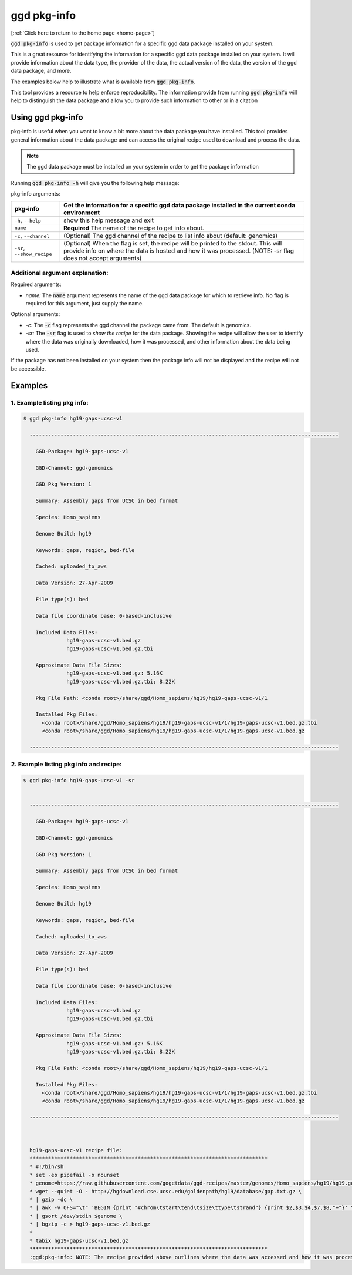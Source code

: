 .. _ggd-pkg-info:

ggd pkg-info
============

[:ref:`Click here to return to the home page <home-page>`]

:code:`ggd pkg-info` is used to get package information for a specific ggd data package installed on your system.

This is a great resource for identifying the information for a specific ggd data package installed on your system. 
It will provide information about the data type, the provider of the data, the actual version of the data, the 
version of the ggd data package, and more. 

The examples below help to illustrate what is available from :code:`ggd pkg-info`. 

This tool provides a resource to help enforce reproducibility. The information provide from running 
:code:`ggd pkg-info` will help to distinguish the data package and allow you to provide such information to 
other or in a citation

Using ggd pkg-info
------------------
pkg-info is useful when you want to know a bit more about the data package you have installed. This tool
provides general information about the data package and can access the original recipe used to download
and process the data.

.. note::

    The ggd data package must be installed on your system in order to get the package information


Running :code:`ggd pkg-info -h` will give you the following help message:

pkg-info arguments:


+-----------------------------+-----------------------------------------------------------------------------------+
| pkg-info                    | Get the information for a specific ggd data package installed in the current      |
|                             | conda environment                                                                 |
+=============================+===================================================================================+
| ``-h``, ``--help``          | show this help message and exit                                                   |
+-----------------------------+-----------------------------------------------------------------------------------+
| ``name``                    | **Required** The name of the recipe to get info about.                            |
+-----------------------------+-----------------------------------------------------------------------------------+
| ``-c``, ``--channel``       | (Optional) The ggd channel of the recipe to list info about (default: genomics)   |
+-----------------------------+-----------------------------------------------------------------------------------+
| ``-sr``, ``--show_recipe``  | (Optional) When the flag is set, the recipe will be printed to the                |
|                             | stdout. This will provide info on where the data is hosted and how                |
|                             | it was processed. (NOTE: -sr flag does not accept arguments)                      |
+-----------------------------+-----------------------------------------------------------------------------------+

Additional argument explanation: 
++++++++++++++++++++++++++++++++

Required arguments:

* *name:* The :code:`name` argument represents the name of the ggd data package for which to retrieve info.
  No flag is required for this argument, just supply the name.

Optional arguments:

* *-c:* The :code:`-c` flag represents the ggd channel the package came from. The default is genomics.

* *-sr:* The :code:`-sr` flag is used to *show the recipe* for the data package. Showing the recipe will allow
  the user to identify where the data was originally downloaded, how it was processed, and other information
  about the data being used.

If the package has not been installed on your system then the package info will not be displayed and the recipe will not be accessible.

Examples
--------

1. Example listing pkg info:
++++++++++++++++++++++++++++

.. code-block:: bash

    $ ggd pkg-info hg19-gaps-ucsc-v1 

      ----------------------------------------------------------------------------------------------------

        GGD-Package: hg19-gaps-ucsc-v1

        GGD-Channel: ggd-genomics

        GGD Pkg Version: 1

        Summary: Assembly gaps from UCSC in bed format

        Species: Homo_sapiens

        Genome Build: hg19

        Keywords: gaps, region, bed-file

        Cached: uploaded_to_aws

        Data Version: 27-Apr-2009

        File type(s): bed

        Data file coordinate base: 0-based-inclusive

        Included Data Files:
		  hg19-gaps-ucsc-v1.bed.gz
		  hg19-gaps-ucsc-v1.bed.gz.tbi

        Approximate Data File Sizes:
		  hg19-gaps-ucsc-v1.bed.gz: 5.16K
		  hg19-gaps-ucsc-v1.bed.gz.tbi: 8.22K

        Pkg File Path: <conda root>/share/ggd/Homo_sapiens/hg19/hg19-gaps-ucsc-v1/1

        Installed Pkg Files: 
          <conda root>/share/ggd/Homo_sapiens/hg19/hg19-gaps-ucsc-v1/1/hg19-gaps-ucsc-v1.bed.gz.tbi
          <conda root>/share/ggd/Homo_sapiens/hg19/hg19-gaps-ucsc-v1/1/hg19-gaps-ucsc-v1.bed.gz

      ---------------------------------------------------------------------------------------------------- 

2. Example listing pkg info and recipe:
+++++++++++++++++++++++++++++++++++++++

.. code-block:: bash

    $ ggd pkg-info hg19-gaps-ucsc-v1 -sr


      ----------------------------------------------------------------------------------------------------

        GGD-Package: hg19-gaps-ucsc-v1

        GGD-Channel: ggd-genomics

        GGD Pkg Version: 1

        Summary: Assembly gaps from UCSC in bed format

        Species: Homo_sapiens

        Genome Build: hg19

        Keywords: gaps, region, bed-file

        Cached: uploaded_to_aws

        Data Version: 27-Apr-2009

        File type(s): bed

        Data file coordinate base: 0-based-inclusive

        Included Data Files:
		  hg19-gaps-ucsc-v1.bed.gz
		  hg19-gaps-ucsc-v1.bed.gz.tbi

        Approximate Data File Sizes:
		  hg19-gaps-ucsc-v1.bed.gz: 5.16K
		  hg19-gaps-ucsc-v1.bed.gz.tbi: 8.22K

        Pkg File Path: <conda root>/share/ggd/Homo_sapiens/hg19/hg19-gaps-ucsc-v1/1

        Installed Pkg Files: 
          <conda root>/share/ggd/Homo_sapiens/hg19/hg19-gaps-ucsc-v1/1/hg19-gaps-ucsc-v1.bed.gz.tbi
          <conda root>/share/ggd/Homo_sapiens/hg19/hg19-gaps-ucsc-v1/1/hg19-gaps-ucsc-v1.bed.gz

      ---------------------------------------------------------------------------------------------------- 



      hg19-gaps-ucsc-v1 recipe file:
      *****************************************************************************
      * #!/bin/sh
      * set -eo pipefail -o nounset
      * genome=https://raw.githubusercontent.com/gogetdata/ggd-recipes/master/genomes/Homo_sapiens/hg19/hg19.genome
      * wget --quiet -O - http://hgdownload.cse.ucsc.edu/goldenpath/hg19/database/gap.txt.gz \
      * | gzip -dc \
      * | awk -v OFS="\t" 'BEGIN {print "#chrom\tstart\tend\tsize\ttype\tstrand"} {print $2,$3,$4,$7,$8,"+"}' \
      * | gsort /dev/stdin $genome \
      * | bgzip -c > hg19-gaps-ucsc-v1.bed.gz
      * 
      * tabix hg19-gaps-ucsc-v1.bed.gz
      *****************************************************************************
      :ggd:pkg-info: NOTE: The recipe provided above outlines where the data was accessed and how it was processed





